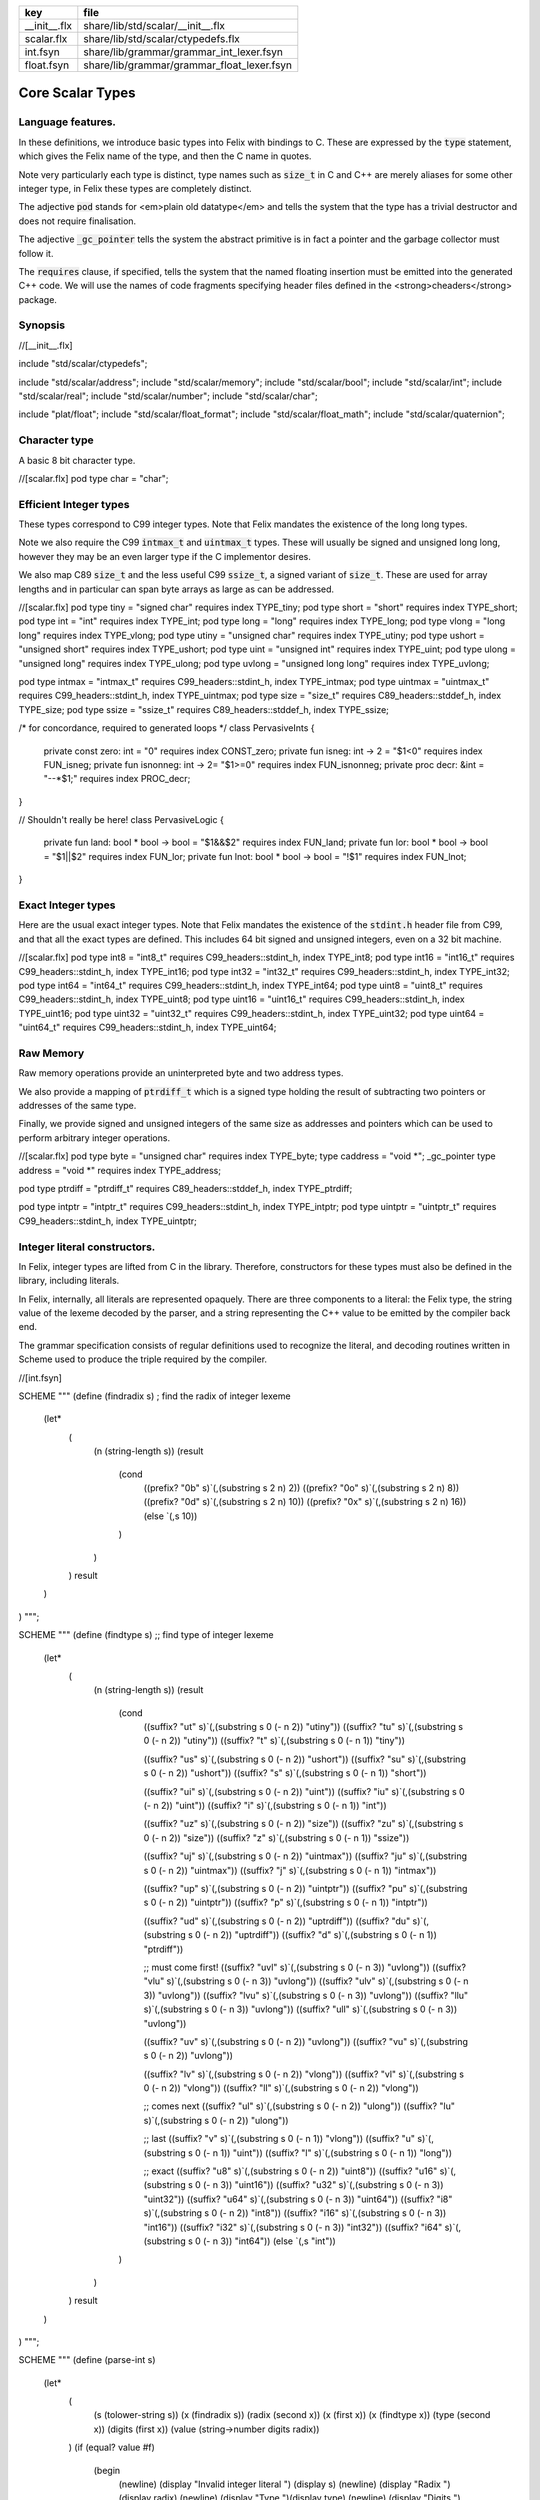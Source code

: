 ============ ==========================================
key          file                                       
============ ==========================================
__init__.flx share/lib/std/scalar/__init__.flx          
scalar.flx   share/lib/std/scalar/ctypedefs.flx         
int.fsyn     share/lib/grammar/grammar_int_lexer.fsyn   
float.fsyn   share/lib/grammar/grammar_float_lexer.fsyn 
============ ==========================================

=================
Core Scalar Types
=================



Language features.
==================

In these definitions, we introduce basic types into Felix with
bindings to C. These are expressed by the  :code:`type` statement,
which gives the Felix name of the type, and then the C 
name in quotes.

Note very particularly each type is distinct, type names
such as  :code:`size_t` in C and C++ are merely aliases for
some other integer type, in Felix these types are 
completely distinct.

The adjective  :code:`pod` stands for <em>plain old datatype</em>
and tells the system that the type has a trivial destructor
and does not require finalisation.

The adjective  :code:`_gc_pointer` tells the system the abstract
primitive is in fact a pointer and the garbage collector
must follow it.

The  :code:`requires` clause, if specified, tells the system
that the named floating insertion must be emitted into
the generated C++ code.  We will use the names of code
fragments specifying header files defined
in the <strong>cheaders</strong> package.


Synopsis
========


.. code-block:: felix
//[__init__.flx]

include "std/scalar/ctypedefs";

include "std/scalar/address";
include "std/scalar/memory";
include "std/scalar/bool";
include "std/scalar/int";
include "std/scalar/real";
include "std/scalar/number";
include "std/scalar/char";

include "plat/float";
include "std/scalar/float_format";
include "std/scalar/float_math";
include "std/scalar/quaternion";



Character type
==============

A basic 8 bit character type.

.. code-block:: felix
//[scalar.flx]
pod type char = "char";


Efficient Integer types
=======================

These types correspond to C99 integer types.
Note that Felix mandates the existence of the long long types.

Note we also require the C99  :code:`intmax_t` and  :code:`uintmax_t`
types. These will usually be signed and unsigned
long long, however they may be an even larger type if the
C implementor desires.

We also map C89  :code:`size_t` and the less useful C99  :code:`ssize_t`,
a signed variant of  :code:`size_t`. These are used for array
lengths and in particular can span byte arrays as large
as can be addressed.


.. code-block:: felix
//[scalar.flx]
pod type tiny = "signed char" requires index TYPE_tiny;
pod type short = "short" requires index TYPE_short;
pod type int = "int" requires index TYPE_int;
pod type long = "long" requires index TYPE_long;
pod type vlong = "long long" requires index TYPE_vlong;
pod type utiny = "unsigned char" requires index TYPE_utiny;
pod type ushort = "unsigned short" requires index TYPE_ushort;
pod type uint = "unsigned int" requires index TYPE_uint;
pod type ulong = "unsigned long" requires index TYPE_ulong;
pod type uvlong = "unsigned long long" requires index TYPE_uvlong;

pod type intmax = "intmax_t" requires C99_headers::stdint_h, index TYPE_intmax;
pod type uintmax = "uintmax_t" requires C99_headers::stdint_h, index TYPE_uintmax;
pod type size = "size_t" requires C89_headers::stddef_h, index TYPE_size;
pod type ssize = "ssize_t" requires C89_headers::stddef_h, index TYPE_ssize;

/* for concordance, required to generated loops */
class PervasiveInts {
  private const zero: int = "0" requires index CONST_zero;
  private fun isneg:  int -> 2 = "$1<0" requires index FUN_isneg;
  private fun isnonneg:  int -> 2= "$1>=0" requires index FUN_isnonneg;
  private proc decr:  &int = "--*$1;" requires index PROC_decr;
}

// Shouldn't really be here!
class PervasiveLogic {
  private fun land: bool * bool -> bool = "$1&&$2" requires index FUN_land;
  private fun lor: bool * bool -> bool = "$1||$2" requires index FUN_lor;
  private fun lnot: bool * bool -> bool = "!$1" requires index FUN_lnot;
}


Exact Integer types
===================

Here are the usual exact integer types.
Note that Felix mandates the existence of the  :code:`stdint.h`
header file from C99, and that all the exact types are
defined. This includes 64 bit signed and unsigned integers,
even on a 32 bit machine.


.. code-block:: felix
//[scalar.flx]
pod type int8 = "int8_t" requires C99_headers::stdint_h, index TYPE_int8;
pod type int16 = "int16_t" requires C99_headers::stdint_h, index TYPE_int16;
pod type int32 = "int32_t" requires C99_headers::stdint_h, index TYPE_int32;
pod type int64 = "int64_t" requires C99_headers::stdint_h, index TYPE_int64;
pod type uint8 = "uint8_t" requires C99_headers::stdint_h, index TYPE_uint8;
pod type uint16 = "uint16_t" requires C99_headers::stdint_h, index TYPE_uint16;
pod type uint32 = "uint32_t" requires C99_headers::stdint_h, index TYPE_uint32;
pod type uint64 = "uint64_t" requires C99_headers::stdint_h, index TYPE_uint64;


Raw Memory
==========

Raw memory operations provide an uninterpreted byte and
two address types.
 
We also provide a mapping of  :code:`ptrdiff_t` which is a signed
type holding the result of subtracting two pointers or
addresses of the same type.

Finally, we provide signed and unsigned integers of the same
size as addresses and pointers which can be used to perform
arbitrary integer operations.


.. code-block:: felix
//[scalar.flx]
pod type byte = "unsigned char" requires index TYPE_byte;
type caddress = "void *";
_gc_pointer type address = "void *" requires index TYPE_address;

pod type ptrdiff = "ptrdiff_t" requires C89_headers::stddef_h, index TYPE_ptrdiff;

pod type intptr = "intptr_t" requires C99_headers::stdint_h, index TYPE_intptr;
pod type uintptr = "uintptr_t" requires C99_headers::stdint_h, index TYPE_uintptr;


Integer literal constructors.
=============================

In Felix, integer types are lifted from C in the library.
Therefore, constructors for these types must also 
be defined in the library, including literals.

In Felix, internally, all literals are represented opaquely.
There are three components to a literal: the Felix type,
the string value of the lexeme decoded by the parser,
and a string representing the C++ value to be emitted
by the compiler back end.

The grammar specification consists of regular definitions
used to recognize the literal, and decoding routines
written in Scheme used to produce the triple required
by the compiler.



.. code-block:: felix
//[int.fsyn]

SCHEME """
(define (findradix s)  ; find the radix of integer lexeme
  (let* 
    (
      (n (string-length s))
      (result 
        (cond 
          ((prefix? "0b" s)`(,(substring s 2 n) 2)) 
          ((prefix? "0o" s)`(,(substring s 2 n) 8)) 
          ((prefix? "0d" s)`(,(substring s 2 n) 10)) 
          ((prefix? "0x" s)`(,(substring s 2 n) 16)) 
          (else `(,s 10))
        )
      )
    )
    result
  )
)
""";

SCHEME """
(define (findtype s) ;; find type of integer lexeme
  (let*
    (
      (n (string-length s))
      (result
        (cond
          ((suffix? "ut" s)`(,(substring s 0 (- n 2)) "utiny"))
          ((suffix? "tu" s)`(,(substring s 0 (- n 2)) "utiny"))
          ((suffix? "t" s)`(,(substring s 0 (- n 1)) "tiny"))

          ((suffix? "us" s)`(,(substring s 0 (- n 2)) "ushort"))
          ((suffix? "su" s)`(,(substring s 0 (- n 2)) "ushort"))
          ((suffix? "s" s)`(,(substring s 0 (- n 1)) "short"))

          ((suffix? "ui" s)`(,(substring s 0 (- n 2)) "uint"))
          ((suffix? "iu" s)`(,(substring s 0 (- n 2)) "uint"))
          ((suffix? "i" s)`(,(substring s 0 (- n 1)) "int"))

          ((suffix? "uz" s)`(,(substring s 0 (- n 2)) "size"))
          ((suffix? "zu" s)`(,(substring s 0 (- n 2)) "size"))
          ((suffix? "z" s)`(,(substring s 0 (- n 1)) "ssize"))

          ((suffix? "uj" s)`(,(substring s 0 (- n 2)) "uintmax"))
          ((suffix? "ju" s)`(,(substring s 0 (- n 2)) "uintmax"))
          ((suffix? "j" s)`(,(substring s 0 (- n 1)) "intmax"))

          ((suffix? "up" s)`(,(substring s 0 (- n 2)) "uintptr"))
          ((suffix? "pu" s)`(,(substring s 0 (- n 2)) "uintptr"))
          ((suffix? "p" s)`(,(substring s 0 (- n 1)) "intptr"))

          ((suffix? "ud" s)`(,(substring s 0 (- n 2)) "uptrdiff"))
          ((suffix? "du" s)`(,(substring s 0 (- n 2)) "uptrdiff"))
          ((suffix? "d" s)`(,(substring s 0 (- n 1)) "ptrdiff"))

          ;; must come first!
          ((suffix? "uvl" s)`(,(substring s 0 (- n 3)) "uvlong"))
          ((suffix? "vlu" s)`(,(substring s 0 (- n 3)) "uvlong"))
          ((suffix? "ulv" s)`(,(substring s 0 (- n 3)) "uvlong"))
          ((suffix? "lvu" s)`(,(substring s 0 (- n 3)) "uvlong"))
          ((suffix? "llu" s)`(,(substring s 0 (- n 3)) "uvlong"))
          ((suffix? "ull" s)`(,(substring s 0 (- n 3)) "uvlong"))

          ((suffix? "uv" s)`(,(substring s 0 (- n 2)) "uvlong"))
          ((suffix? "vu" s)`(,(substring s 0 (- n 2)) "uvlong"))

          ((suffix? "lv" s)`(,(substring s 0 (- n 2)) "vlong"))
          ((suffix? "vl" s)`(,(substring s 0 (- n 2)) "vlong"))
          ((suffix? "ll" s)`(,(substring s 0 (- n 2)) "vlong"))
    
          ;; comes next
          ((suffix? "ul" s)`(,(substring s 0 (- n 2)) "ulong"))
          ((suffix? "lu" s)`(,(substring s 0 (- n 2)) "ulong"))

          ;; last
          ((suffix? "v" s)`(,(substring s 0 (- n 1)) "vlong"))
          ((suffix? "u" s)`(,(substring s 0 (- n 1)) "uint"))
          ((suffix? "l" s)`(,(substring s 0 (- n 1)) "long"))

          ;; exact
          ((suffix? "u8" s)`(,(substring s 0 (- n 2)) "uint8"))
          ((suffix? "u16" s)`(,(substring s 0 (- n 3)) "uint16"))
          ((suffix? "u32" s)`(,(substring s 0 (- n 3)) "uint32"))
          ((suffix? "u64" s)`(,(substring s 0 (- n 3)) "uint64"))
          ((suffix? "i8" s)`(,(substring s 0 (- n 2)) "int8"))
          ((suffix? "i16" s)`(,(substring s 0 (- n 3)) "int16"))
          ((suffix? "i32" s)`(,(substring s 0 (- n 3)) "int32"))
          ((suffix? "i64" s)`(,(substring s 0 (- n 3)) "int64"))
          (else `(,s "int"))
        )
      )
    )
    result
  )
)
""";

SCHEME """
(define (parse-int s) 
  (let*
    (
      (s (tolower-string s))
      (x (findradix s))
      (radix (second x))
      (x (first x))
      (x (findtype x))
      (type (second x))
      (digits (first x))
      (value (string->number digits radix))
    )
    (if (equal? value #f)
       (begin 
         (newline)
         (display "Invalid integer literal ") (display s) 
         (newline)
         (display "Radix ")(display radix)
         (newline)
         (display "Type ")(display type)
         (newline)
         (display "Digits ")(display digits)
         (newline)
         error
       )
       `(,type ,value)
    ) 
  )
)
""";

//$ Integer literals.
//$ 
//$ Felix integer literals consist of an optional radix specifer,
//$ a sequence of digits of the radix type, possibly separated
//$ by an underscore (_) character, and a trailing type specifier.
//$
//$ The radix can be:
//$ 0b, 0B - binary
//$ 0o, 0O - octal
//$ 0d, 0D - decimal
//$ 0x, 0X - hex
//$
//$ The default is decimal.
//$ NOTE: unlike C a leading 0 in does NOT denote octal.
//$
//$ Underscores are allowed between digits or the radix
//$ and the first digit, or between the digits and type specifier.
//$
//$ The adaptable signed type specifiers are:
//$ 
//$ t        -- tiny   (char as int)
//$ s        -- short
//$ i        -- int
//$ l        -- long 
//$ v,ll     -- vlong (long long in C)
//$ z        -- ssize (ssize_t in C, a signed variant of size_t)
//$ j        -- intmax
//$ p        -- intptr
//$ d        -- ptrdiff
//$
//$ These may be upper of lower case. 
//$ A "u" or "U" before or after such specifier indicates
//$ the correspondin unsigned type.
//$
//$ The follingw exact type specifiers can be given:
//$
//$      "i8" | "i16" | "i32" | "i64"
//$    | "u8" | "u16" | "u32" | "u64"
//$    | "I8" | "I16" | "I32" | "I64"
//$    | "U8" | "U16" | "U32" | "U64";
//$
//$ The default type is "int".
//$

syntax felix_int_lexer {
  /* integers */
  regdef bin_lit  = '0' ('b' | 'B') (dsep ? bindigit) +;
  regdef oct_lit  = '0' ('o' | 'O') (dsep ? octdigit) +;
  regdef dec_lit  = '0' ('d' | 'D') (dsep ? digit) +;
  regdef dflt_dec_lit  =  digit (dsep ? digit) *;
  regdef hex_lit  = '0' ('x' | 'X') (dsep ? hexdigit)  +;
  regdef int_prefix = bin_lit | oct_lit | dec_lit | dflt_dec_lit | hex_lit;

  regdef fastint_type_suffix = 
    't'|'T'|'s'|'S'|'i'|'I'|'l'|'L'|'v'|'V'|"ll"|"LL"|"z"|"Z"|"j"|"J"|"p"|"P"|"d"|"D";
  regdef exactint_type_suffix =
      "i8" | "i16" | "i32" | "i64"
    | "u8" | "u16" | "u32" | "u64"
    | "I8" | "I16" | "I32" | "I64"
    | "U8" | "U16" | "U32" | "U64";

  regdef signind = 'u' | 'U';

  regdef int_type_suffix =
      '_'? exactint_type_suffix
    | ('_'? fastint_type_suffix)? ('_'? signind)?
    | ('_'? signind)? ('_'? fastint_type_suffix)?;

  regdef int_lit = int_prefix int_type_suffix;

  // Untyped integer literals.
  literal int_prefix =># """
  (let* 
    (
      (val (stripus _1))
      (x (parse-int val))
      (type (first x))
      (value (second x))
    )
    value
  )
  """; 
  sinteger := int_prefix =># "_1";

  // Typed integer literal.
  literal int_lit =># """
  (let* 
    (
      (val (stripus _1))
      (x (parse-int val))
      (type (first x))
      (value (second x))
      (fvalue (number->string value))
      (cvalue fvalue)       ;; FIXME!!
    )
    `(,type ,fvalue ,cvalue)
  )
  """; 
  sliteral := int_lit =># "`(ast_literal ,_sr ,@_@1@)@"@;

  // Typed signed integer constant.
  sintegral := int_lit =># "_1";
  sintegral := "-" int_lit =># """
  (let* 
    (
      (type (first _2))
      (val (second _2))
      (val (* -1 val))
    )
    `(,type ,val)
  )
  """;

  strint := sintegral =># "(second _1)";
}



Floating types
==============

Note that Felix requires the long double type from C99.
Also note that the complex types are taken from C++ and
not C!

.. code-block:: felix
//[scalar.flx]
pod type float = "float" requires index TYPE_float;
pod type double = "double" requires index TYPE_double;
pod type ldouble = "long double" requires index TYPE_ldouble;
pod type fcomplex = "::std::complex<float>" requires Cxx_headers::complex, index TYPE_fcomplex;
pod type dcomplex = "::std::complex<double>" requires Cxx_headers::complex, index TYPE_dcomplex;
pod type lcomplex = "::std::complex<long double>" requires Cxx_headers::complex, index TYPE_lcomplex;



Float literal constructors
==========================


.. code-block:: felix
//[float.fsyn]
 
//$ Floating point literals.
//$
//$ Follows ISO C89, except that we allow underscores;
//$ AND we require both leading and trailing digits so that
//$ x.0 works for tuple projections and 0.f is a function
//$ application
syntax felix_float_lexer {
  regdef decimal_string = digit (dsep ? digit) *;
  regdef hexadecimal_string = hexdigit (dsep ? hexdigit) *;

  regdef decimal_fractional_constant =
    decimal_string '.' decimal_string;

  regdef hexadecimal_fractional_constant =
    ("0x" |"0X")
    hexadecimal_string '.' hexadecimal_string;

  regdef decimal_exponent = ('E'|'e') ('+'|'-')? decimal_string;
  regdef binary_exponent = ('P'|'p') ('+'|'-')? decimal_string;

  regdef floating_suffix = 'L' | 'l' | 'F' | 'f' | 'D' | 'd';
  regdef floating_literal =
    (
      decimal_fractional_constant decimal_exponent ? |
      hexadecimal_fractional_constant binary_exponent ?
    )
    floating_suffix ?;

 // Floating constant.
  regdef sfloat = floating_literal;
  literal sfloat =># """
  (let* 
     (
       (val (stripus _1))
       (val (tolower-string val))
       (n (string-length val))
       (n-1 (- n 1))
       (ch (substring val n-1 n))
       (rest (substring val 0 n-1))
       (result 
         (if (equal? ch "l") `("ldouble" ,val ,val)
           (if (equal? ch "f") `("float" ,val ,val) `("double" ,val ,val))
         )
       )
     )
     result 
   ) 
   """; 

  strfloat := sfloat =># "(second _1)";

  // Floating literal.
  sliteral := sfloat =># "`(ast_literal ,_sr ,@_@1@)@"@;

}


Groupings of the types.
=======================

We can define sets of types so they may be used in
in function bindings to avoid a lot of repetition.

The  :code:`typesetof` operator takes a comma separated list
of parenthesised type names, and represents a finite
set of types.

The \(\cup\) operator, spelled  :code:`\cup`, can be used to find the setwise
union of two typesets.



.. code-block:: felix
//[scalar.flx]
//$ Types associated with raw address calculations.
typedef addressing = typesetof (
  byte,
  address,
  caddress
);

//$ Character types.
typedef chars = typesetof (char);


Integers
--------


.. code-block:: felix
//[scalar.flx]
//$ "natural" sized signed integer types.
//$ These correspond to C/C++ core types.
typedef fast_sints = typesetof (tiny, short, int, long, vlong);

//$ Exact sized signed integer types.
//$ In C these are typedefs.
//$ In Felix they're distinct types.
typedef exact_sints = typesetof(int8,int16,int32,int64);

//$ "natural" sized unsigned integer types.
//$ These correspond to C/C++ core types.
typedef fast_uints = typesetof (utiny, ushort, uint, ulong,uvlong);

//$ Exact sized unsigned integer types.
//$ In C these are typedefs.
//$ In Felix they're distinct types.
typedef exact_uints = typesetof (uint8,uint16,uint32,uint64);

//$ Weirdo signed integers types corresponding to
//$ typedefs in C.
typedef weird_sints = typesetof (ptrdiff, ssize, intmax, intptr);

//$ Weirdo unsigned integers types corresponding to
//$ typedefs in C.
typedef weird_uints = typesetof (size, uintmax, uintptr);

//$ All the signed integers.
typedef sints = fast_sints \cup exact_sints \cup weird_sints;

//$ All the usigned integers.
typedef uints = fast_uints \cup exact_uints \cup weird_uints;

//$ All the fast integers.
typedef fast_ints = fast_sints \cup fast_uints;

//$ All the exact integers.
typedef exact_ints = exact_sints \cup exact_uints;

//$ All the integers.
typedef ints = sints \cup uints;


Floats
------


.. code-block:: felix
//[scalar.flx]
//$ All the core floating point types.
typedef floats = typesetof (float, double, ldouble);

//$ All the core approximations to real types.
typedef reals = ints \cup floats;

//$ All the core approximations to complex types.
typedef complexes = typesetof (fcomplex,dcomplex,lcomplex);

//$ All the core approximations to numbers.
typedef numbers = reals \cup complexes;


All Scalars.
------------


.. code-block:: felix
//[scalar.flx]
//$ All the basic scalar types.
typedef basic_types = bool \cup numbers \cup chars \cup addressing;

// we define this now, we will open it later...
instance [t in basic_types] Eq[t] {
  fun == : t * t -> bool = "$1==$2";
}

// we open this now even though we haven't developed
// the instances yet....
open[T in basic_types] Show[T];

